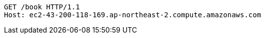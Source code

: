 [source,http,options="nowrap"]
----
GET /book HTTP/1.1
Host: ec2-43-200-118-169.ap-northeast-2.compute.amazonaws.com

----